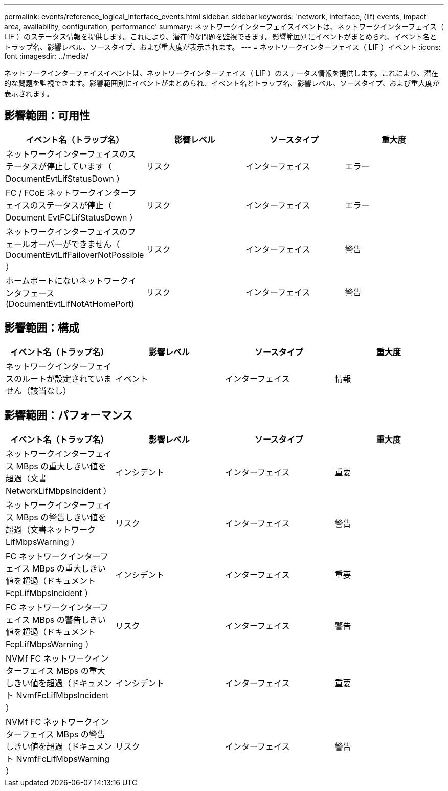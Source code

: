 ---
permalink: events/reference_logical_interface_events.html 
sidebar: sidebar 
keywords: 'network, interface, (lif) events, impact area, availability, configuration, performance' 
summary: ネットワークインターフェイスイベントは、ネットワークインターフェイス（ LIF ）のステータス情報を提供します。これにより、潜在的な問題を監視できます。影響範囲別にイベントがまとめられ、イベント名とトラップ名、影響レベル、ソースタイプ、および重大度が表示されます。 
---
= ネットワークインターフェイス（ LIF ）イベント
:icons: font
:imagesdir: ../media/


[role="lead"]
ネットワークインターフェイスイベントは、ネットワークインターフェイス（ LIF ）のステータス情報を提供します。これにより、潜在的な問題を監視できます。影響範囲別にイベントがまとめられ、イベント名とトラップ名、影響レベル、ソースタイプ、および重大度が表示されます。



== 影響範囲：可用性

|===
| イベント名（トラップ名） | 影響レベル | ソースタイプ | 重大度 


 a| 
ネットワークインターフェイスのステータスが停止しています（ DocumentEvtLifStatusDown ）
 a| 
リスク
 a| 
インターフェイス
 a| 
エラー



 a| 
FC / FCoE ネットワークインターフェイスのステータスが停止（ Document EvtFCLifStatusDown ）
 a| 
リスク
 a| 
インターフェイス
 a| 
エラー



 a| 
ネットワークインターフェイスのフェールオーバーができません（ DocumentEvtLifFailoverNotPossible ）
 a| 
リスク
 a| 
インターフェイス
 a| 
警告



 a| 
ホームポートにないネットワークインタフェース (DocumentEvtLifNotAtHomePort)
 a| 
リスク
 a| 
インターフェイス
 a| 
警告

|===


== 影響範囲：構成

|===
| イベント名（トラップ名） | 影響レベル | ソースタイプ | 重大度 


 a| 
ネットワークインターフェイスのルートが設定されていません（該当なし）
 a| 
イベント
 a| 
インターフェイス
 a| 
情報

|===


== 影響範囲：パフォーマンス

|===
| イベント名（トラップ名） | 影響レベル | ソースタイプ | 重大度 


 a| 
ネットワークインターフェイス MBps の重大しきい値を超過（文書 NetworkLifMbpsIncident ）
 a| 
インシデント
 a| 
インターフェイス
 a| 
重要



 a| 
ネットワークインターフェイス MBps の警告しきい値を超過（文書ネットワーク LifMbpsWarning ）
 a| 
リスク
 a| 
インターフェイス
 a| 
警告



 a| 
FC ネットワークインターフェイス MBps の重大しきい値を超過（ドキュメント FcpLifMbpsIncident ）
 a| 
インシデント
 a| 
インターフェイス
 a| 
重要



 a| 
FC ネットワークインターフェイス MBps の警告しきい値を超過（ドキュメント FcpLifMbpsWarning ）
 a| 
リスク
 a| 
インターフェイス
 a| 
警告



 a| 
NVMf FC ネットワークインターフェイス MBps の重大しきい値を超過（ドキュメント NvmfFcLifMbpsIncident ）
 a| 
インシデント
 a| 
インターフェイス
 a| 
重要



 a| 
NVMf FC ネットワークインターフェイス MBps の警告しきい値を超過（ドキュメント NvmfFcLifMbpsWarning ）
 a| 
リスク
 a| 
インターフェイス
 a| 
警告

|===